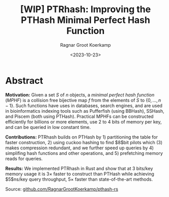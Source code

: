 #+title: [WIP] PTRhash: Improving the PTHash Minimal Perfect Hash Function
#+HUGO_SECTION: notes
#+hugo_tags: mphf paper-draft
#+HUGO_LEVEL_OFFSET: 1
#+OPTIONS: ^:{}
#+hugo_front_matter_key_replace: author>authors
#+toc: headlines 3
#+hugo_aliases: /posts/ptrhash-paper
#+date: <2023-10-23>
#+author: Ragnar Groot Koerkamp

* Abstract
*Motivation:*
Given a set $S$ of $n$ objects, a /minimal perfect hash function/ (/MPHF/) is a
collision free bijective map $f$ from the elements of $S$ to $\{0, \dots, n-1\}$.
Such functions have uses in databases, search engines, and are used in
bioinformatics indexing tools such as Pufferfish (using BBHash), SSHash, and Piscem
(both using PTHash).
Practical MPHFs can be constructed efficiently for billions or more elements, use $2$
to $4$ bits of memory per key, and can be queried in low constant time.

*Contributions:*
PTRhash builds on PTHash by 1) partitioning the table for faster
construction, 2) using cuckoo hashing to find $8$bit pilots which (3) makes
compression redundant, and we further speed up queries by 4) simplifing hash
functions and other operations, and 5) prefetching memory reads for queries.

*Results:*
We implemented PTRhash in Rust and
show that at $3$ bits/key memory usage it is $3\times$ faster to construct
than PTHash while achieving $5$ns/key query throughput, $5\times$ faster than
state-of-the-art methods.

Source: [[https://github.com/RagnarGrootKoerkamp/pthash-rs][github.com/RagnarGrootKoerkamp/pthash-rs]]
